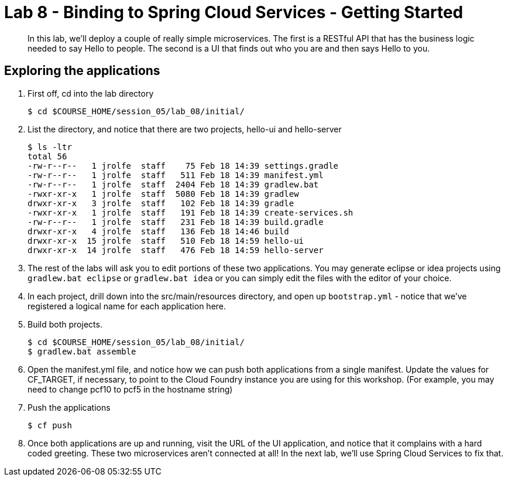 :compat-mode:
= Lab 8 - Binding to Spring Cloud Services - Getting Started

[abstract]
In this lab, we'll deploy a couple of really simple microservices. The first is a RESTful API that has the business logic needed to say Hello to people. The second is a UI that finds out who you are and then says Hello to you.
--

--


== Exploring the applications

. First off, cd into the lab directory
+
----
$ cd $COURSE_HOME/session_05/lab_08/initial/
----

. List the directory, and notice that there are two projects, hello-ui and hello-server
+
----
$ ls -ltr
total 56
-rw-r--r--   1 jrolfe  staff    75 Feb 18 14:39 settings.gradle
-rw-r--r--   1 jrolfe  staff   511 Feb 18 14:39 manifest.yml
-rw-r--r--   1 jrolfe  staff  2404 Feb 18 14:39 gradlew.bat
-rwxr-xr-x   1 jrolfe  staff  5080 Feb 18 14:39 gradlew
drwxr-xr-x   3 jrolfe  staff   102 Feb 18 14:39 gradle
-rwxr-xr-x   1 jrolfe  staff   191 Feb 18 14:39 create-services.sh
-rw-r--r--   1 jrolfe  staff   231 Feb 18 14:39 build.gradle
drwxr-xr-x   4 jrolfe  staff   136 Feb 18 14:46 build
drwxr-xr-x  15 jrolfe  staff   510 Feb 18 14:59 hello-ui
drwxr-xr-x  14 jrolfe  staff   476 Feb 18 14:59 hello-server
----

. The rest of the labs will ask you to edit portions of these two applications.  You may generate eclipse or idea projects using `gradlew.bat eclipse` or `gradlew.bat idea` or you can simply edit the files with the editor of your choice.
+
. In each project, drill down into the src/main/resources directory, and open up `bootstrap.yml` - notice that we've registered a logical name for each application here.
+
. Build both projects.
+
----
$ cd $COURSE_HOME/session_05/lab_08/initial/
$ gradlew.bat assemble
----
+
. Open the manifest.yml file, and notice how we can push both applications from a single manifest.  Update the values for CF_TARGET, if necessary, to point to the Cloud Foundry instance you are using for this workshop.  (For example, you may need to change pcf10 to pcf5 in the hostname string)
+
. Push the applications
+
----
$ cf push
----
+
. Once both applications are up and running, visit the URL of the UI application, and notice that it complains with a hard coded greeting.  These two microservices aren't connected at all!  In the next lab, we'll use Spring Cloud Services to fix that.
